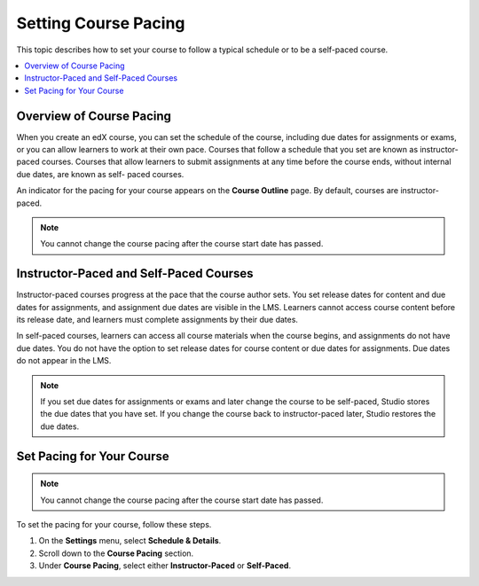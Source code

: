 .. _Setting Course Pacing:

######################
Setting Course Pacing
######################

This topic describes how to set your course to follow a typical schedule or to
be a self-paced course.

.. contents::
  :local:
  :depth: 1

***************************
Overview of Course Pacing
***************************

When you create an edX course, you can set the schedule of the course,
including due dates for assignments or exams, or you can allow learners to work
at their own pace. Courses that follow a schedule that you set are known as
instructor-paced courses. Courses that allow learners to submit assignments at
any time before the course ends, without internal due dates, are known as self-
paced courses.

An indicator for the pacing for your course appears on the **Course Outline**
page. By default, courses are instructor-paced.

.. image:: ../../../shared/images/Pacing_COIndicator.png
 :width: 600
 :alt: text

.. note::
    You cannot change the course pacing after the course start date has passed.

*****************************************
Instructor-Paced and Self-Paced Courses
*****************************************

Instructor-paced courses progress at the pace that the course author sets. You
set release dates for content and due dates for assignments, and assignment due
dates are visible in the LMS. Learners cannot access course content before its
release date, and learners must complete assignments by their due dates.

In self-paced courses, learners can access all course materials when the course
begins, and assignments do not have due dates. You do not have the option to
set release dates for course content or due dates for assignments. Due dates do
not appear in the LMS.

.. image:: ../../../shared/images/Pacing_SubSettings.png
 :width: 500
 :alt: Side-by-side comparison of subsection settings for instructor-led and
     self-paced courses, showing release and due date options for the
     instructor-led course.

.. note::
    If you set due dates for assignments or exams and later change the course
    to be self-paced, Studio stores the due dates that you have set. If you
    change the course back to instructor-paced later, Studio restores the due
    dates.

.. only:: Partners

  For more information about the way learners experience instructor-paced and
  self-paced courses, see :ref:`learners:SFD Self Paced`.

.. only:: Open_edX

  For more information about the way learners experience instructor-paced and
  self-paced courses, see :ref:`openlearners:SFD Self Paced`.

***************************
Set Pacing for Your Course
***************************

.. note::
 You cannot change the course pacing after the course start date has passed.

To set the pacing for your course, follow these steps.

#. On the **Settings** menu, select **Schedule & Details**.
#. Scroll down to the **Course Pacing** section.
#. Under **Course Pacing**, select either **Instructor-Paced** or
   **Self-Paced**.
